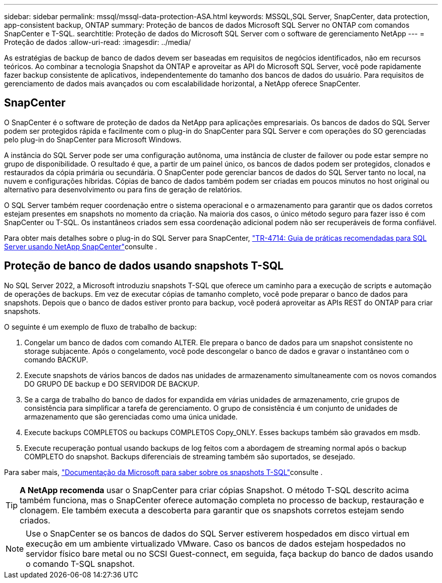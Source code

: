 ---
sidebar: sidebar 
permalink: mssql/mssql-data-protection-ASA.html 
keywords: MSSQL,SQL Server, SnapCenter, data protection, app-consistent backup, ONTAP 
summary: Proteção de bancos de dados Microsoft SQL Server no ONTAP com comandos SnapCenter e T-SQL. 
searchtitle: Proteção de dados do Microsoft SQL Server com o software de gerenciamento NetApp 
---
= Proteção de dados
:allow-uri-read: 
:imagesdir: ../media/


[role="lead"]
As estratégias de backup de banco de dados devem ser baseadas em requisitos de negócios identificados, não em recursos teóricos. Ao combinar a tecnologia Snapshot da ONTAP e aproveitar as API do Microsoft SQL Server, você pode rapidamente fazer backup consistente de aplicativos, independentemente do tamanho dos bancos de dados do usuário. Para requisitos de gerenciamento de dados mais avançados ou com escalabilidade horizontal, a NetApp oferece SnapCenter.



== SnapCenter

O SnapCenter é o software de proteção de dados da NetApp para aplicações empresariais. Os bancos de dados do SQL Server podem ser protegidos rápida e facilmente com o plug-in do SnapCenter para SQL Server e com operações do SO gerenciadas pelo plug-in do SnapCenter para Microsoft Windows.

A instância do SQL Server pode ser uma configuração autônoma, uma instância de cluster de failover ou pode estar sempre no grupo de disponibilidade. O resultado é que, a partir de um painel único, os bancos de dados podem ser protegidos, clonados e restaurados da cópia primária ou secundária. O SnapCenter pode gerenciar bancos de dados do SQL Server tanto no local, na nuvem e configurações híbridas. Cópias de banco de dados também podem ser criadas em poucos minutos no host original ou alternativo para desenvolvimento ou para fins de geração de relatórios.

O SQL Server também requer coordenação entre o sistema operacional e o armazenamento para garantir que os dados corretos estejam presentes em snapshots no momento da criação. Na maioria dos casos, o único método seguro para fazer isso é com SnapCenter ou T-SQL. Os instantâneos criados sem essa coordenação adicional podem não ser recuperáveis de forma confiável.

Para obter mais detalhes sobre o plug-in do SQL Server para SnapCenter, link:https://www.netapp.com/pdf.html?item=/media/12400-tr4714.pdf["TR-4714: Guia de práticas recomendadas para SQL Server usando NetApp SnapCenter"^]consulte .



== Proteção de banco de dados usando snapshots T-SQL

No SQL Server 2022, a Microsoft introduziu snapshots T-SQL que oferece um caminho para a execução de scripts e automação de operações de backups. Em vez de executar cópias de tamanho completo, você pode preparar o banco de dados para snapshots. Depois que o banco de dados estiver pronto para backup, você poderá aproveitar as APIs REST do ONTAP para criar snapshots.

O seguinte é um exemplo de fluxo de trabalho de backup:

. Congelar um banco de dados com comando ALTER. Ele prepara o banco de dados para um snapshot consistente no storage subjacente. Após o congelamento, você pode descongelar o banco de dados e gravar o instantâneo com o comando BACKUP.
. Execute snapshots de vários bancos de dados nas unidades de armazenamento simultaneamente com os novos comandos DO GRUPO DE backup e DO SERVIDOR DE BACKUP.
. Se a carga de trabalho do banco de dados for expandida em várias unidades de armazenamento, crie grupos de consistência para simplificar a tarefa de gerenciamento. O grupo de consistência é um conjunto de unidades de armazenamento que são gerenciadas como uma única unidade.
. Execute backups COMPLETOS ou backups COMPLETOS Copy_ONLY. Esses backups também são gravados em msdb.
. Execute recuperação pontual usando backups de log feitos com a abordagem de streaming normal após o backup COMPLETO do snapshot. Backups diferenciais de streaming também são suportados, se desejado.


Para saber mais, link:https://learn.microsoft.com/en-us/sql/relational-databases/databases/create-a-database-snapshot-transact-sql?view=sql-server-ver16["Documentação da Microsoft para saber sobre os snapshots T-SQL"^]consulte .


TIP: *A NetApp recomenda* usar o SnapCenter para criar cópias Snapshot. O método T-SQL descrito acima também funciona, mas o SnapCenter oferece automação completa no processo de backup, restauração e clonagem. Ele também executa a descoberta para garantir que os snapshots corretos estejam sendo criados.


NOTE: Use o SnapCenter se os bancos de dados do SQL Server estiverem hospedados em disco virtual em execução em um ambiente virtualizado VMware. Caso os bancos de dados estejam hospedados no servidor físico bare metal ou no SCSI Guest-connect, em seguida, faça backup do banco de dados usando o comando T-SQL snapshot.
